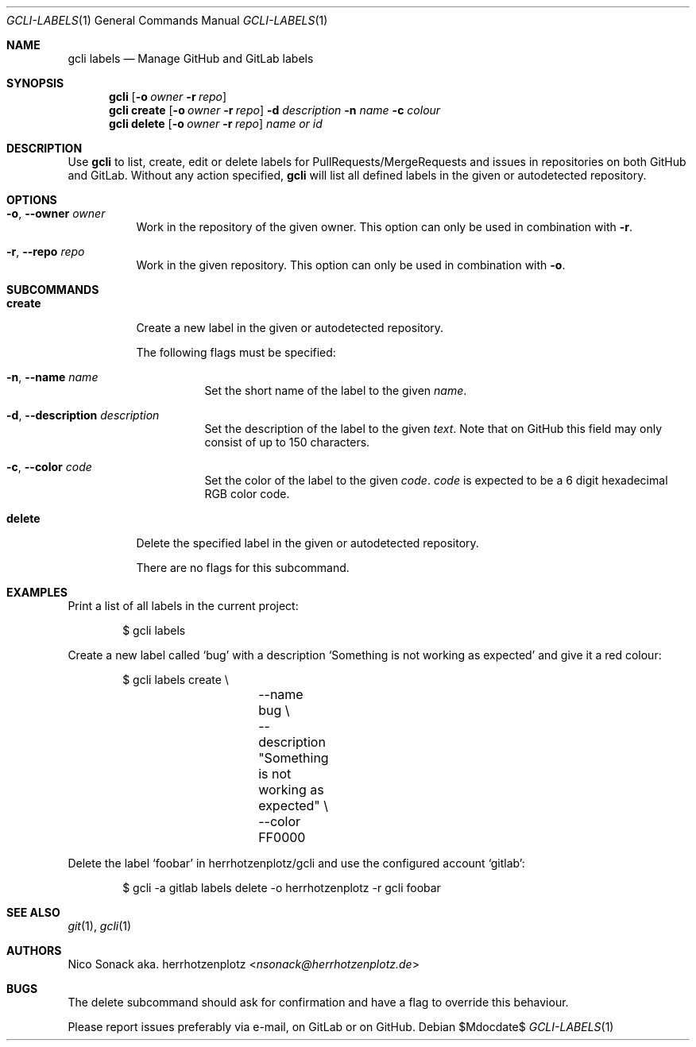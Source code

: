.Dd $Mdocdate$
.Dt GCLI-LABELS 1
.Os
.Sh NAME
.Nm gcli labels
.Nd Manage GitHub and GitLab labels
.Sh SYNOPSIS
.Nm
.Op Fl o Ar owner Fl r Ar repo
.Nm
.Cm create
.Op Fl o Ar owner Fl r Ar repo
.Fl d Ar description
.Fl n Ar name
.Fl c Ar colour
.Nm
.Cm delete
.Op Fl o Ar owner Fl r Ar repo
.Ar name\ or\ id
.Sh DESCRIPTION
Use
.Nm
to list, create, edit or delete labels for PullRequests/MergeRequests
and issues in repositories on both GitHub and GitLab. Without any
action specified,
.Nm
will list all defined labels in the given or autodetected repository.
.Sh OPTIONS
.Bl -tag -width indent
.It Fl o , -owner Ar owner
Work in the repository of the given owner. This option can only be
used in combination with
.Fl r .
.It Fl r , -repo Ar repo
Work in the given repository. This option can only be used in
combination with
.Fl o .
.El

.Sh SUBCOMMANDS
.Bl -tag -width indent
.It Cm create
Create a new label in the given or autodetected repository.

The following flags must be specified:
.Bl -tag -width indent
.It Fl n , -name Ar name
Set the short name of the label to the given
.Ar name .
.It Fl d , -description Ar description
Set the description of the label to the given
.Ar text .
Note that on GitHub this field may only consist of up to 150
characters.
.It Fl c , -color Ar code
Set the color of the label to the given
.Ar code .
.Ar code
is expected to be a 6 digit hexadecimal RGB color code.
.El
.It Cm delete
Delete the specified label in the given or autodetected repository.

There are no flags for this subcommand.
.El
.Sh EXAMPLES
Print a list of all labels in the current project:
.Bd -literal -offset indent
$ gcli labels
.Ed

Create a new label called
.Sq bug
with a description
.Sq Something is not working as expected
and give it a red colour:
.Bd -literal -offset indent
$ gcli labels create \\
		--name bug \\
		--description "Something is not working as expected" \\
		--color FF0000
.Ed

Delete the label
.Sq foobar
in herrhotzenplotz/gcli and use the configured account
.Sq gitlab :
.Bd -literal -offset indent
$ gcli -a gitlab labels delete -o herrhotzenplotz -r gcli foobar
.Ed
.Sh SEE ALSO
.Xr git 1 ,
.Xr gcli 1
.Sh AUTHORS
.An Nico Sonack aka. herrhotzenplotz Aq Mt nsonack@herrhotzenplotz.de
.Sh BUGS
The delete subcommand should ask for confirmation and have a flag to
override this behaviour.

Please report issues preferably via e-mail, on GitLab or on GitHub.
